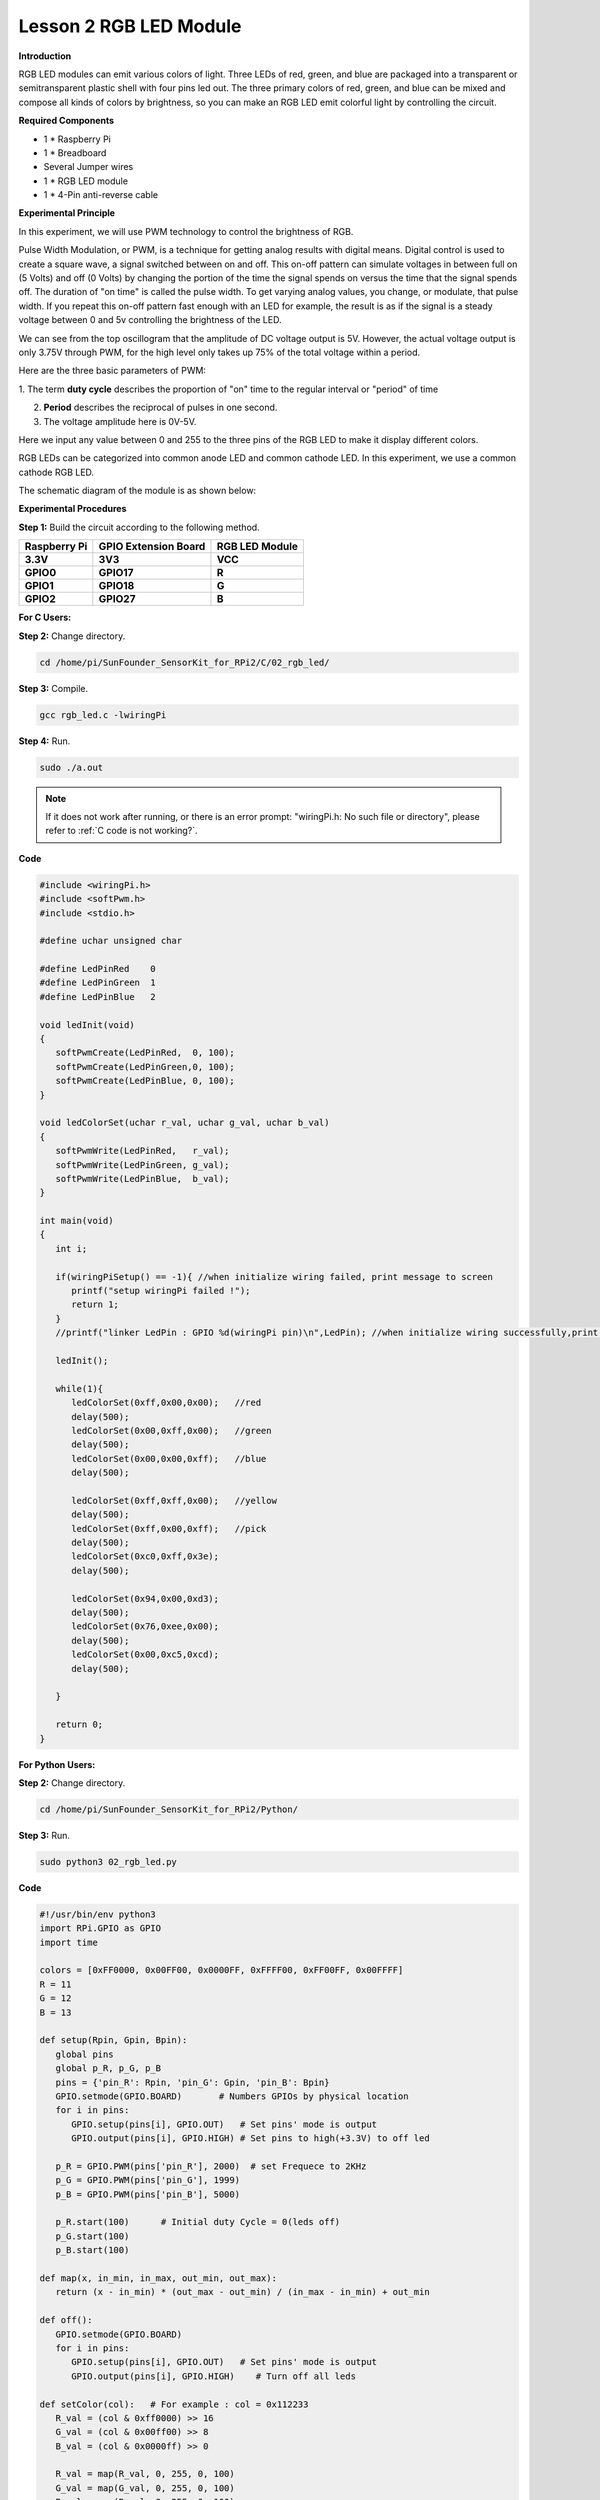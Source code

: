 Lesson 2 RGB LED Module
=======================

**Introduction**

RGB LED modules can emit various colors of light. Three LEDs of red,
green, and blue are packaged into a transparent or semitransparent
plastic shell with four pins led out. The three primary colors of red,
green, and blue can be mixed and compose all kinds of colors by
brightness, so you can make an RGB LED emit colorful light by
controlling the circuit.

.. image:: media/image100.png
   :width: 1.74861in
   :height: 1.43889in

**Required Components**

- 1 \* Raspberry Pi

- 1 \* Breadboard

- Several Jumper wires

- 1 \* RGB LED module

- 1 \* 4-Pin anti-reverse cable

**Experimental Principle**

In this experiment, we will use PWM technology to control the brightness
of RGB.

Pulse Width Modulation, or PWM, is a technique for getting analog
results with digital means. Digital control is used to create a square
wave, a signal switched between on and off. This on-off pattern can
simulate voltages in between full on (5 Volts) and off (0 Volts) by
changing the portion of the time the signal spends on versus the time
that the signal spends off. The duration of \"on time\" is called the
pulse width. To get varying analog values, you change, or modulate, that
pulse width. If you repeat this on-off pattern fast enough with an LED
for example, the result is as if the signal is a steady voltage between
0 and 5v controlling the brightness of the LED.

.. image:: media/image101.png
   :width: 3.92083in
   :height: 2.46875in

We can see from the top oscillogram that the amplitude of DC voltage
output is 5V. However, the actual voltage output is only 3.75V through
PWM, for the high level only takes up 75% of the total voltage within a
period.

Here are the three basic parameters of PWM:

.. image:: media/image102.png
   :width: 5.55208in
   :height: 3.12431in

1. The term **duty cycle** describes the proportion of \"on\" time to the
regular interval or \"period\" of time

2. **Period** describes the reciprocal of pulses in one second.

3. The voltage amplitude here is 0V-5V.

Here we input any value between 0 and 255 to the three pins of the RGB
LED to make it display different colors.

RGB LEDs can be categorized into common anode LED and common cathode
LED. In this experiment, we use a common cathode RGB LED.

The schematic diagram of the module is as shown below:

.. image:: media/image103.png
   :width: 4.53611in
   :height: 2.33056in

**Experimental Procedures**

**Step 1:** Build the circuit according to the following method.

+-----------------------+----------------------+----------------------+
| **Raspberry Pi**      | **GPIO Extension     | **RGB LED Module**   |
|                       | Board**              |                      |
+-----------------------+----------------------+----------------------+
| **3.3V**              | **3V3**              | **VCC**              |
+-----------------------+----------------------+----------------------+
| **GPIO0**             | **GPIO17**           | **R**                |
+-----------------------+----------------------+----------------------+
| **GPIO1**             | **GPIO18**           | **G**                |
+-----------------------+----------------------+----------------------+
| **GPIO2**             | **GPIO27**           | **B**                |
+-----------------------+----------------------+----------------------+

.. image:: media/image104.png
   :alt: 02_RGB_LED_bb
   :width: 5.31458in
   :height: 5.09722in

**For C Users:**

**Step 2:** Change directory.

.. raw:: html

    <run></run>

.. code-block::

    cd /home/pi/SunFounder_SensorKit_for_RPi2/C/02_rgb_led/

**Step 3:** Compile.

.. raw:: html

    <run></run>

.. code-block::

    gcc rgb_led.c -lwiringPi

**Step 4:** Run.

.. raw:: html

    <run></run>

.. code-block::

    sudo ./a.out

.. note::

   If it does not work after running, or there is an error prompt: \"wiringPi.h: No such file or directory\", please refer to :ref:`C code is not working?`.

**Code**

.. code-block:: c

   #include <wiringPi.h>
   #include <softPwm.h>
   #include <stdio.h>

   #define uchar unsigned char

   #define LedPinRed    0
   #define LedPinGreen  1
   #define LedPinBlue   2

   void ledInit(void)
   {
      softPwmCreate(LedPinRed,  0, 100);
      softPwmCreate(LedPinGreen,0, 100);
      softPwmCreate(LedPinBlue, 0, 100);
   }

   void ledColorSet(uchar r_val, uchar g_val, uchar b_val)
   {
      softPwmWrite(LedPinRed,   r_val);
      softPwmWrite(LedPinGreen, g_val);
      softPwmWrite(LedPinBlue,  b_val);
   }

   int main(void)
   {
      int i;

      if(wiringPiSetup() == -1){ //when initialize wiring failed, print message to screen
         printf("setup wiringPi failed !");
         return 1; 
      }
      //printf("linker LedPin : GPIO %d(wiringPi pin)\n",LedPin); //when initialize wiring successfully,print message to screen

      ledInit();

      while(1){
         ledColorSet(0xff,0x00,0x00);   //red	
         delay(500);
         ledColorSet(0x00,0xff,0x00);   //green
         delay(500);
         ledColorSet(0x00,0x00,0xff);   //blue
         delay(500);

         ledColorSet(0xff,0xff,0x00);   //yellow
         delay(500);
         ledColorSet(0xff,0x00,0xff);   //pick
         delay(500);
         ledColorSet(0xc0,0xff,0x3e);
         delay(500);

         ledColorSet(0x94,0x00,0xd3);
         delay(500);
         ledColorSet(0x76,0xee,0x00);
         delay(500);
         ledColorSet(0x00,0xc5,0xcd);	
         delay(500);

      }

      return 0;
   }

**For Python Users:**

**Step 2:** Change directory.

.. raw:: html

    <run></run>

.. code-block::

    cd /home/pi/SunFounder_SensorKit_for_RPi2/Python/

**Step 3:** Run.

.. raw:: html

    <run></run>

.. code-block::

    sudo python3 02_rgb_led.py

**Code**

.. raw:: html

    <run></run>

.. code-block:: python

   #!/usr/bin/env python3
   import RPi.GPIO as GPIO
   import time

   colors = [0xFF0000, 0x00FF00, 0x0000FF, 0xFFFF00, 0xFF00FF, 0x00FFFF]
   R = 11
   G = 12
   B = 13

   def setup(Rpin, Gpin, Bpin):
      global pins
      global p_R, p_G, p_B
      pins = {'pin_R': Rpin, 'pin_G': Gpin, 'pin_B': Bpin}
      GPIO.setmode(GPIO.BOARD)       # Numbers GPIOs by physical location
      for i in pins:
         GPIO.setup(pins[i], GPIO.OUT)   # Set pins' mode is output
         GPIO.output(pins[i], GPIO.HIGH) # Set pins to high(+3.3V) to off led
      
      p_R = GPIO.PWM(pins['pin_R'], 2000)  # set Frequece to 2KHz
      p_G = GPIO.PWM(pins['pin_G'], 1999)
      p_B = GPIO.PWM(pins['pin_B'], 5000)
      
      p_R.start(100)      # Initial duty Cycle = 0(leds off)
      p_G.start(100)
      p_B.start(100)

   def map(x, in_min, in_max, out_min, out_max):
      return (x - in_min) * (out_max - out_min) / (in_max - in_min) + out_min

   def off():
      GPIO.setmode(GPIO.BOARD)
      for i in pins:
         GPIO.setup(pins[i], GPIO.OUT)   # Set pins' mode is output
         GPIO.output(pins[i], GPIO.HIGH)    # Turn off all leds

   def setColor(col):   # For example : col = 0x112233
      R_val = (col & 0xff0000) >> 16
      G_val = (col & 0x00ff00) >> 8
      B_val = (col & 0x0000ff) >> 0

      R_val = map(R_val, 0, 255, 0, 100)
      G_val = map(G_val, 0, 255, 0, 100)
      B_val = map(B_val, 0, 255, 0, 100)
      
      p_R.ChangeDutyCycle(100-R_val)     # Change duty cycle
      p_G.ChangeDutyCycle(100-G_val)
      p_B.ChangeDutyCycle(100-B_val)

   def loop():
      while True:
         for col in colors:
            setColor(col)
            time.sleep(1)

   def destroy():
      p_R.stop()
      p_G.stop()
      p_B.stop()
      off()
      GPIO.cleanup()

   if __name__ == "__main__":
      try:
         setup(R, G, B)
         loop()
      except KeyboardInterrupt:
         destroy()

You will see the RGB LED light up, and display different colors in turn.

.. image:: media/image105.jpeg